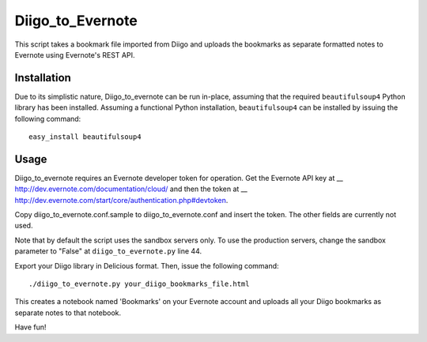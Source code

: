 Diigo_to_Evernote
=================

This script takes a bookmark file imported from Diigo and uploads the
bookmarks as separate formatted notes to Evernote using Evernote's REST API.

Installation
------------

Due to its simplistic nature, Diigo_to_evernote can be run in-place, assuming
that the required ``beautifulsoup4`` Python library has been installed.
Assuming a functional Python installation, ``beautifulsoup4`` can be installed
by issuing the following command::

    easy_install beautifulsoup4

Usage
-----

Diigo_to_evernote requires an Evernote developer token for operation. Get the
Evernote API key at __ http://dev.evernote.com/documentation/cloud/ and then
the token at __ http://dev.evernote.com/start/core/authentication.php#devtoken.

Copy diigo_to_evernote.conf.sample to diigo_to_evernote.conf and insert
the token. The other fields are currently not used.

Note that by default the script uses the sandbox servers only. To use
the production servers, change the sandbox parameter to "False" at
``diigo_to_evernote.py`` line 44.

Export your Diigo library in Delicious format. Then, issue the following
command::

    ./diigo_to_evernote.py your_diigo_bookmarks_file.html

This creates a notebook named 'Bookmarks' on your Evernote account and
uploads all your Diigo bookmarks as separate notes to that notebook.

Have fun!